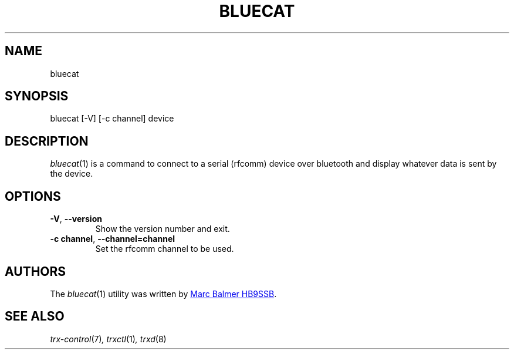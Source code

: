 .\" Copyright (c) 2024, 2025 Marc Balmer HB9SSB
.\"
.\" Permission is hereby granted, free of charge, to any person obtaining a copy
.\" of this software and associated documentation files (the "Software"), to
.\" deal in the Software without restriction, including without limitation the
.\" rights to use, copy, modify, merge, publish, distribute, sublicense, and/or
.\" sell copies of the Software, and to permit persons to whom the Software is
.\" furnished to do so, subject to the following conditions:
.\"
.\" The above copyright notice and this permission notice shall be included in
.\" all copies or substantial portions of the Software.
.\"
.\" THE SOFTWARE IS PROVIDED "AS IS", WITHOUT WARRANTY OF ANY KIND, EXPRESS OR
.\" IMPLIED, INCLUDING BUT NOT LIMITED TO THE WARRANTIES OF MERCHANTABILITY,
.\" FITNESS FOR A PARTICULAR PURPOSE AND NONINFRINGEMENT. IN NO EVENT SHALL THE
.\" AUTHORS OR COPYRIGHT HOLDERS BE LIABLE FOR ANY CLAIM, DAMAGES OR OTHER
.\" LIABILITY, WHETHER IN AN ACTION OF CONTRACT, TORT OR OTHERWISE, ARISING
.\" FROM, OUT OF OR IN CONNECTION WITH THE SOFTWARE OR THE USE OR OTHER DEALINGS
.\" IN THE SOFTWARE.
.\"
.TH BLUECAT 1 "13 May 2025" "bluecat"
.
.SH NAME
bluecat
.
.
.SH SYNOPSIS
bluecat [-V] [-c channel] device
.
.
.SH "DESCRIPTION"
.
.IR bluecat (1)
is a command to connect to a serial (rfcomm) device over bluetooth and display
whatever data is sent by the device.
.
.
.SH OPTIONS
.
.TP
.BR \-V ", " \-\-version
Show the version number and exit.
.
.TP
.BI \-c\ channel \fR,\ \fB\-\-channel= channel
Set the rfcomm channel to be used.
.
.SH AUTHORS
.
The
.IR bluecat (1)
utility was written by
.MT info\@hb9ssb.radio
Marc Balmer HB9SSB
.ME .
.
.SH SEE ALSO
.
.PP
.IR trx-control (7) ,
.IR trxctl (1) ,
.IR trxd (8)
